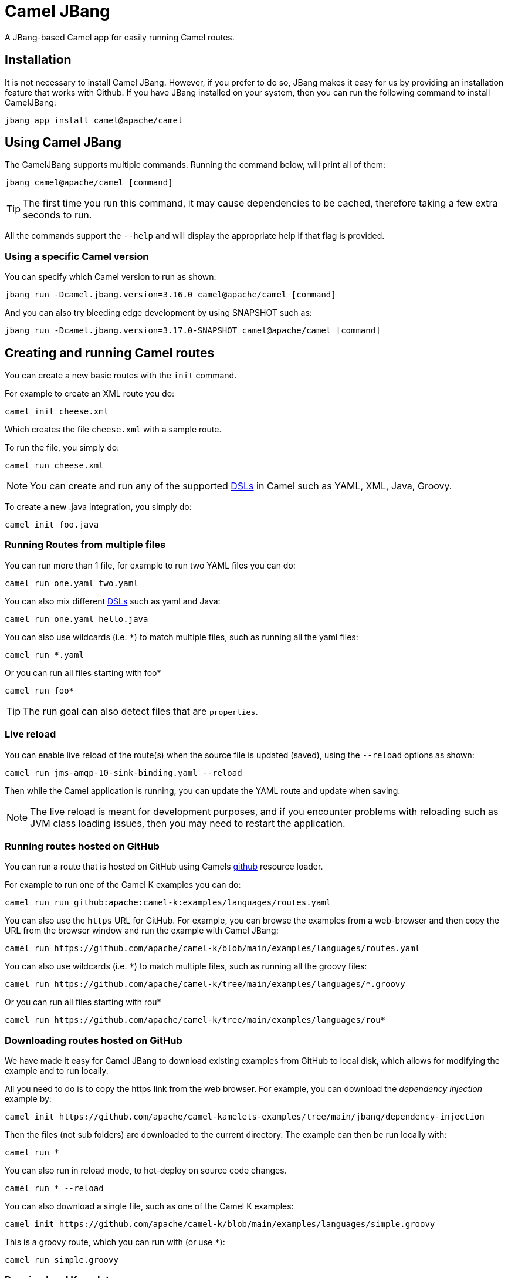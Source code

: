 = Camel JBang

A JBang-based Camel app for easily running Camel routes.

== Installation

It is not necessary to install Camel JBang. However, if you prefer to do so, JBang makes it easy for us by providing an installation feature that works with Github. If you have JBang installed on your system, then you can run the following command to install CamelJBang:

[source,bash]
----
jbang app install camel@apache/camel
----

== Using Camel JBang

The CamelJBang supports multiple commands. Running the command below, will print all of them:

[source,bash]
----
jbang camel@apache/camel [command]
----

TIP: The first time you run this command, it may cause dependencies to be cached, therefore taking a few extra seconds to run.

All the commands support the `--help` and will display the appropriate help if that flag is provided.


=== Using a specific Camel version

You can specify which Camel version to run as shown:

[source,bash]
----
jbang run -Dcamel.jbang.version=3.16.0 camel@apache/camel [command]
----

And you can also try bleeding edge development by using SNAPSHOT such as:

[source,bash]
----
jbang run -Dcamel.jbang.version=3.17.0-SNAPSHOT camel@apache/camel [command]
----

== Creating and running Camel routes

You can create a new basic routes with the `init` command.

For example to create an XML route you do:

[source,bash]
----
camel init cheese.xml
----

Which creates the file `cheese.xml` with a sample route.

To run the file, you simply do:

[source,bash]
----
camel run cheese.xml
----

NOTE: You can create and run any of the supported xref:dsl.adoc[DSLs] in Camel such as YAML, XML, Java, Groovy.

To create a new .java integration, you simply do:

[source,bash]
----
camel init foo.java
----

=== Running Routes from multiple files

You can run more than 1 file, for example to run two YAML files you can do:

[source,bash]
----
camel run one.yaml two.yaml
----

You can also mix different xref:dsl.adoc[DSLs] such as yaml and Java:

[source,bash]
----
camel run one.yaml hello.java
----

You can also use wildcards (i.e. `*`) to match multiple files, such as running all the yaml files:

[source,bash]
----
camel run *.yaml
----

Or you can run all files starting with foo*

[source,bash]
----
camel run foo*
----

TIP: The run goal can also detect files that are `properties`.

=== Live reload

You can enable live reload of the route(s) when the source file is updated (saved),
using the `--reload` options as shown:

[source,bash]
----
camel run jms-amqp-10-sink-binding.yaml --reload
----

Then while the Camel application is running, you can update the YAML route and update when saving.

NOTE: The live reload is meant for development purposes, and if you encounter problems with reloading
such as JVM class loading issues, then you may need to restart the application.

=== Running routes hosted on GitHub

You can run a route that is hosted on GitHub using Camels xref:components:others:resourceresolver-github.adoc[github] resource loader.

For example to run one of the Camel K examples you can do:

[source,bash]
----
camel run run github:apache:camel-k:examples/languages/routes.yaml
----

You can also use the `https` URL for GitHub. For example, you can browse the examples from a web-browser and
then copy the URL from the browser window and run the example with Camel JBang:

[source,bash]
----
camel run https://github.com/apache/camel-k/blob/main/examples/languages/routes.yaml
----

You can also use wildcards (i.e. `*`) to match multiple files, such as running all the groovy files:

[source,bash]
----
camel run https://github.com/apache/camel-k/tree/main/examples/languages/*.groovy
----

Or you can run all files starting with rou*

[source,bash]
----
camel run https://github.com/apache/camel-k/tree/main/examples/languages/rou*
----

=== Downloading routes hosted on GitHub

We have made it easy for Camel JBang to download existing examples from GitHub to local disk,
which allows for modifying the example and to run locally.

All you need to do is to copy the https link from the web browser.
For example, you can download the _dependency injection_ example by:

[source,bash]
----
camel init https://github.com/apache/camel-kamelets-examples/tree/main/jbang/dependency-injection
----

Then the files (not sub folders) are downloaded to the current directory.
The example can then be run locally with:

[source,bash]
----
camel run *
----

You can also run in reload mode, to hot-deploy on source code changes.

[source,bash]
----
camel run * --reload
----

You can also download a single file, such as one of the Camel K examples:

[source,bash]
----
camel init https://github.com/apache/camel-k/blob/main/examples/languages/simple.groovy
----

This is a groovy route, which you can run with (or use `*`):

[source,bash]
----
camel run simple.groovy
----

=== Running local Kamelets

You can also use Camel JBang to try local Kamelets, without the need to publish them on Github or package them in a jar.

[source,bash]
----
camel run --local-kamelet-dir=/path/to/local/kamelets earthquake.yaml
----

=== Running Camel K integrations or bindings

Camel also supports running Camel K integrations and binding files, which are in CRD format (Kubernetes Custom Resource Definitions).

For example a kamelet binding file named `joke.yaml`:

[source,yaml]
----
#!/usr/bin/env jbang camel@apache/camel run
apiVersion: camel.apache.org/v1alpha1
kind: KameletBinding
metadata:
  name: joke
spec:
  source:
    ref:
      kind: Kamelet
      apiVersion: camel.apache.org/v1
      name: chuck-norris-source
    properties:
      period: 2000
  sink:
    ref:
      kind: Kamelet
      apiVersion: camel.apache.org/v1
      name: log-sink
    properties:
      show-headers: false
----

Can be run with camel:

[source,bash]
----
camel run joke.yaml
----

=== Using platform-http component

When a route is started from `platform-http` then CamelJBang will automatically include a VertX HTTP server
running on port 8080. For example the following route in a file named `server.yaml`:

[source,yaml]
----
#!/usr/bin/env jbang camel@apache/camel run
- from:
    uri: "platform-http:/hello"
    steps:
      - set-body:
          constant: "Hello World"
----

Can be run with

[source,bash]
----
camel run server.yaml
----

And you can call the HTTP service with:

[source,bash]
----
curl http://localhost:8080/hello
Hello World%
----

=== Dependency Injection in Java classes

When running Camel applications with camel-jbang, then the runtime is `camel-main` based. This means
there is no Spring Boot, or Quarkus available. However, we have added support for using annotation
based dependency injection in Java classes.

==== Using Camel dependency injection

You can use the following Camel annotations (they work on all runtimes):

- `@BindToRegistry` on class level to create an instance of the class and register in the xref:registry.adoc[Registry].
- `@BeanInject` to dependency inject a bean on a class field.
- `@PropertyInject` to inject a xref:using-propertyplaceholder.adoc[property placeholder]. Such as a property defined in `application.properties`.
- `@BindToRegistry` on a method to create a bean by invoking the method.
- `@Converter` on class level to auto-register the xref:type-converter.adoc[type converters] from the class.

==== Using Spring Boot dependency injection

You can use the following Spring Boot annotations:

- `@Component` or `@Service` on class level to create an instance of the class and register in the xref:registry.adoc[Registry].
- `@Autowired` to dependency inject a bean on a class field. `@Qualifier` can be used to specify the bean id.
- `@Value` to inject a xref:using-propertyplaceholder.adoc[property placeholder]. Such as a property defined in `application.properties`.
- `@Bean` on a method to create a bean by invoking the method.

==== Using Quarkus injection

You can use the following Quarkus annotations:

- `@ApplicationScoped` or `@Singleton` on class level to create an instance of the class and register in the xref:registry.adoc[Registry]. `@Named` can be used to specify the bean id.
- `@Inject` to dependency inject an bean on a class field. `@Named` can be used to specify the bean id.
- `@ConfigProperty` to inject a xref:using-propertyplaceholder.adoc[property placeholder]. Such as a property defined in `application.properties`.
- `@Produces` on a method to create a bean by invoking the method. `@Named` can be used to specify the bean id.

=== Debugging

You can debug both Camel JBang and your integration scripts by making use of the `--debug` flag provided by JBang:

[source,bash]
----
camel --debug run /path/to/integration.java
[jbang] Building jar...
Listening for transport dt_socket at address: 4004
----

As you can see the default listening port is 4004 but can be configured as described in https://www.jbang.dev/documentation/guide/latest/debugging.html[JBang Debugging].

== Packaging

The Camel JBang application can be packaged as a standalone _uber-jar_ without the need for JBang to run the application.

You simply do this by

[source,bash]
----
camel package uber-jar
----

Which will generate `camel-runner.jar` as the output file.
You can then run this JAR with Java that comes with everything included inside the .jar file.

You can run the JAR with Java as follows:

[source,bash]
----
java -jar camel-runner.jar
----

== Creating Projects

You can _export_ your Camel JBang application to a traditional Java based project such as Spring Boot or Quarkus.

=== Create Quarkus Project

NOTE: New implementation on the way

The create project command can be used to generate a maven project. After running the integration with the `run` command `create project` will generate a maven quarkus project with some required dependencies that can be used as a starting point for complex integrations. 

To execute this feature run:

[source,bash]
----
jbang camel@apache/camel create project integration.java integration.yaml integration.xml
----

this command generates a folder named CamelJBang that contains the quarkus project, in order to execute it the following command can be run:

[source,bash]
----
cd CamelJBang
mvn compile quarkus:dev
----

The table below lists all the command line options configurable on the `create project` command:

|===
|Option |Description

|name
|The name of the Camel application (artifactId and folder)

|group-id
|The group ID of the maven project

|directory
|Directory where the project will be created

|quarkus-dependency
|Comma separated list of camel-quarkus dependencies

|quarkus-bom-version
|Override quarkus bom version in pom.xml

|===

==== Examples

[source,bash]
----
jbang camel@apache/camel create project TimerRoute.java --quarkusDependencies=camel-quarkus-timer,camel-quarkus-log,camel-quarkus-yaml-dsl,camel-quarkus-http --name=TimerRouteProject
----

[source,bash]
----
jbang camel@apache/camel create project KafkaRoute.java --quarkusDependencies=camel-quarkus-kafka,camel-quarkus-log --name=KafkaRouteProject
----

== Troubleshooting

When using https://www.jbang.dev/[JBang] then JBang stores state in `~/.jbang` directory.
This is also the location where JBang stores downloaded JARs.

Camel JBang also downloads needed dependencies while running. However, these dependencies
are downloaded to `~/.groovy` (downloaded via Groovy Grape).

So if you find problems with running Camel JBang using what is seems like an outdated JAR, then you can
try to delete these directories, or parts of it.

